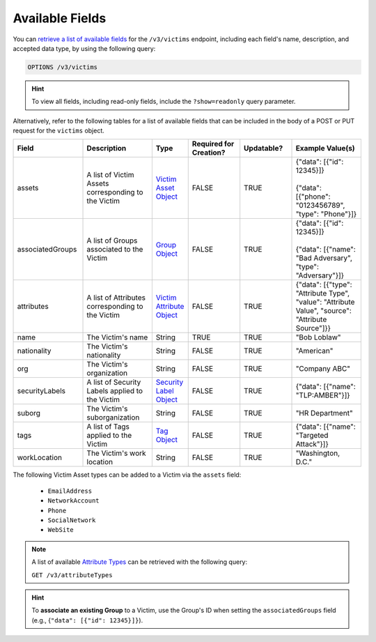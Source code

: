 Available Fields
----------------

You can `retrieve a list of available fields <https://docs.threatconnect.com/en/latest/rest_api/v3/retrieve_fields.html>`_ for the ``/v3/victims`` endpoint, including each field's name, description, and accepted data type, by using the following query:

.. code::

    OPTIONS /v3/victims

.. hint::
    To view all fields, including read-only fields, include the ``?show=readonly`` query parameter.

Alternatively, refer to the following tables for a list of available fields that can be included in the body of a POST or PUT request for the ``victims`` object.

.. list-table::
   :widths: 20 20 10 15 15 20
   :header-rows: 1

   * - Field
     - Description
     - Type
     - Required for Creation?
     - Updatable?
     - Example Value(s)
   * - assets
     - A list of Victim Assets corresponding to the Victim
     - `Victim Asset Object <https://docs.threatconnect.com/en/latest/rest_api/v3/victim_assets/victim_assets.html>`_
     - FALSE
     - TRUE
     - | {"data": [{"id": 12345}]}
       |
       | {"data": [{"phone": "0123456789", "type": "Phone"}]}
   * - associatedGroups
     - A list of Groups associated to the Victim
     - `Group Object <https://docs.threatconnect.com/en/latest/rest_api/v3/groups/groups.html>`_
     - FALSE
     - TRUE
     - | {"data": [{"id": 12345}]}
       |
       | {"data": [{"name": "Bad Adversary", "type": "Adversary"}]}
   * - attributes
     - A list of Attributes corresponding to the Victim
     - `Victim Attribute Object <https://docs.threatconnect.com/en/latest/rest_api/v3/victim_attributes/victim_attributes.html>`_
     - FALSE
     - TRUE
     - {"data": [{"type": "Attribute Type", "value": "Attribute Value", "source": "Attribute Source"]}}
   * - name
     - The Victim's name
     - String
     - TRUE
     - TRUE
     - "Bob Loblaw"
   * - nationality
     - The Victim's nationality
     - String
     - FALSE
     - TRUE
     - "American"
   * - org
     - The Victim's organization
     - String
     - FALSE
     - TRUE
     - "Company ABC"
   * - securityLabels
     - A list of Security Labels applied to the Victim
     - `Security Label Object <https://docs.threatconnect.com/en/latest/rest_api/v3/security_labels/security_labels.html>`_
     - FALSE
     - TRUE
     - {"data": [{"name": "TLP:AMBER"}]}
   * - suborg
     - The Victim's suborganization
     - String
     - FALSE
     - TRUE
     - "HR Department"
   * - tags
     - A list of Tags applied to the Victim
     - `Tag Object <https://docs.threatconnect.com/en/latest/rest_api/v3/tags/tags.html>`_
     - FALSE
     - TRUE
     - {"data": [{"name": "Targeted Attack"}]}
   * - workLocation
     - The Victim's work location
     - String
     - FALSE
     - TRUE
     - "Washington, D.C."

The following Victim Asset types can be added to a Victim via the ``assets`` field:

    - ``EmailAddress``
    - ``NetworkAccount``
    - ``Phone``
    - ``SocialNetwork``
    - ``WebSite``

.. note::
    A list of available `Attribute Types <https://docs.threatconnect.com/en/latest/rest_api/v3/attribute_types/attribute_types.html>`_ can be retrieved with the following query:
    
    ``GET /v3/attributeTypes``

.. hint::
    To **associate an existing Group** to a Victim, use the Group's ID when setting the ``associatedGroups`` field (e.g., {``"data": [{"id": 12345}]}``).